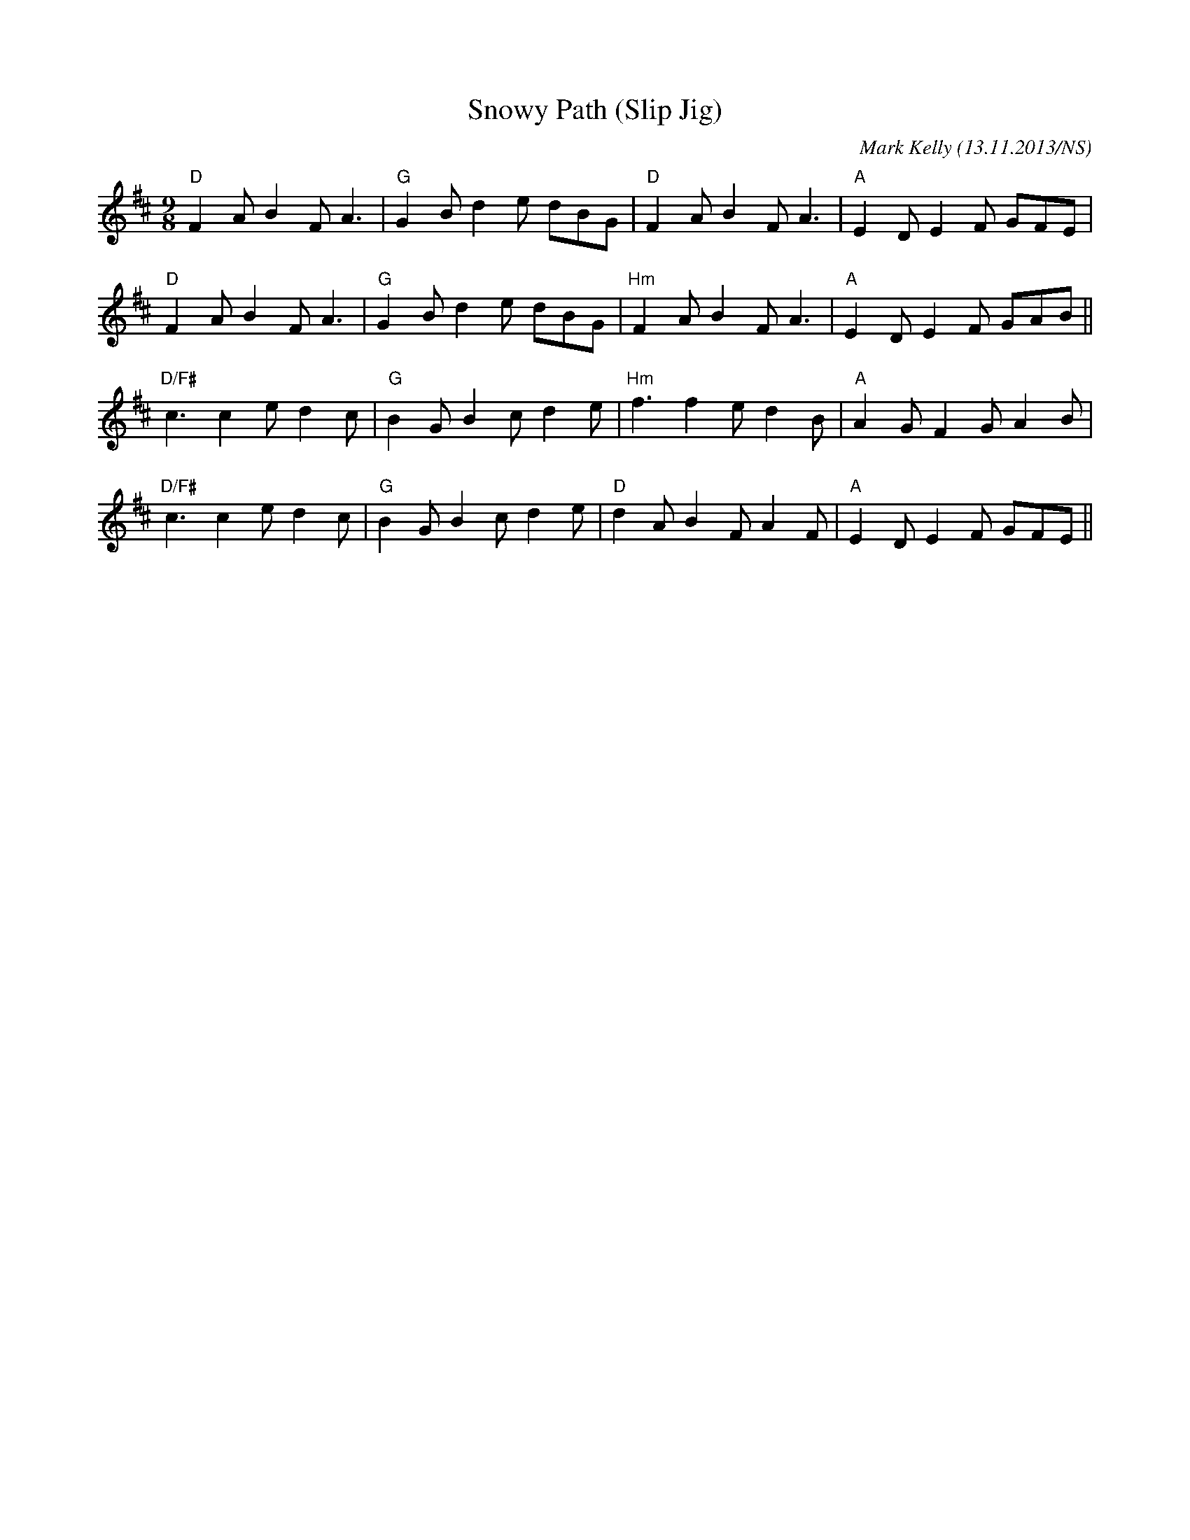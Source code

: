 X:1
T:Snowy Path (Slip Jig)
M:9/8
L:1/8
R:slip jig
O:Mark Kelly (13.11.2013/NS)
K:Dmaj
"D"F2A B2F A3|"G"G2B d2e dBG|"D"F2A B2F A3|"A"E2D E2F GFE|
"D"F2A B2F A3|"G"G2B d2e dBG|"Hm"F2A B2F A3|"A"E2D E2F GAB||
"D/F#"c3 c2e d2c|"G"B2G B2c d2e|"Hm"f3 f2e d2B|"A"A2G F2G A2B|
"D/F#"c3 c2e d2c|"G"B2G B2c d2e|"D"d2A B2F A2F|"A"E2D E2F GFE||
